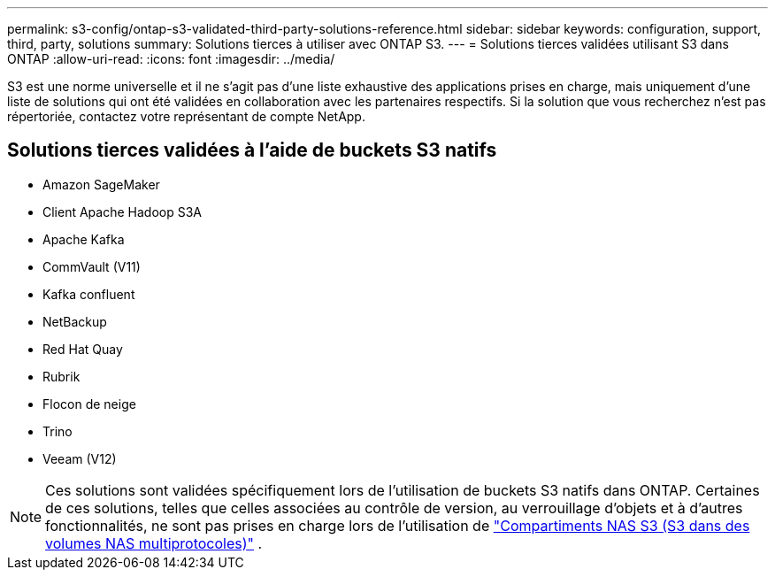 ---
permalink: s3-config/ontap-s3-validated-third-party-solutions-reference.html 
sidebar: sidebar 
keywords: configuration, support, third, party, solutions 
summary: Solutions tierces à utiliser avec ONTAP S3. 
---
= Solutions tierces validées utilisant S3 dans ONTAP
:allow-uri-read: 
:icons: font
:imagesdir: ../media/


[role="lead"]
S3 est une norme universelle et il ne s'agit pas d'une liste exhaustive des applications prises en charge, mais uniquement d'une liste de solutions qui ont été validées en collaboration avec les partenaires respectifs. Si la solution que vous recherchez n'est pas répertoriée, contactez votre représentant de compte NetApp.



== Solutions tierces validées à l'aide de buckets S3 natifs

* Amazon SageMaker
* Client Apache Hadoop S3A
* Apache Kafka
* CommVault (V11)
* Kafka confluent
* NetBackup
* Red Hat Quay
* Rubrik
* Flocon de neige
* Trino
* Veeam (V12)



NOTE: Ces solutions sont validées spécifiquement lors de l'utilisation de buckets S3 natifs dans ONTAP. Certaines de ces solutions, telles que celles associées au contrôle de version, au verrouillage d'objets et à d'autres fonctionnalités, ne sont pas prises en charge lors de l'utilisation de link:../s3-multiprotocol/index.html["Compartiments NAS S3 (S3 dans des volumes NAS multiprotocoles)"] .
